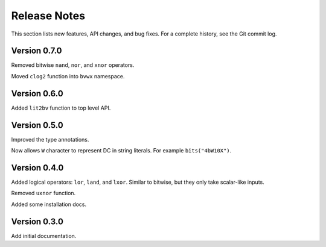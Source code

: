 *********************
    Release Notes
*********************

This section lists new features, API changes, and bug fixes.
For a complete history, see the Git commit log.

Version 0.7.0
=============

Removed bitwise ``nand``, ``nor``, and ``xnor`` operators.

Moved ``clog2`` function into ``bvwx`` namespace.

Version 0.6.0
=============

Added ``lit2bv`` function to top level API.

Version 0.5.0
=============

Improved the type annotations.

Now allows ``W`` character to represent DC in string literals.
For example ``bits("4bW10X")``.

Version 0.4.0
=============

Added logical operators: ``lor``, ``land``, and ``lxor``.
Similar to bitwise, but they only take scalar-like inputs.

Removed ``uxnor`` function.

Added some installation docs.

Version 0.3.0
=============

Add initial documentation.
